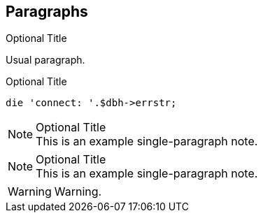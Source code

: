 == Paragraphs


.Optional Title

Usual
paragraph.




.Optional Title

[source,perl]
die 'connect: '.$dbh->errstr;



.Optional Title
NOTE: This is an example
      single-paragraph note.



.Optional Title
[NOTE]
This is an example
single-paragraph note.



WARNING: Warning.
